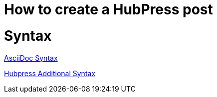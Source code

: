 = How to create a HubPress post

:hp-tags: Hubpress

# Syntax

link:http://asciidoctor.org/docs/asciidoc-writers-guide/[AsciiDoc Syntax]

link:https://github.com/HubPress/hubpress.io#managing-posts[Hubpress Additional Syntax]